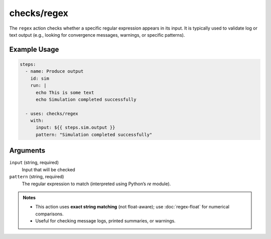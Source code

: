checks/regex
============

The ``regex`` action checks whether a specific regular expression appears in its input.
It is typically used to validate log or text output (e.g., looking for convergence messages, warnings, or specific patterns).


Example Usage
-------------

.. code-block:: yaml

   steps:
     - name: Produce output
       id: sim
       run: |
         echo This is some text
         echo Simulation completed successfully

     - uses: checks/regex
       with:
         input: ${{ steps.sim.output }}
         pattern: "Simulation completed successfully"


Arguments
---------

``input`` (string, required)
   Input that will be checked

``pattern`` (string, required)
   The regular expression to match (interpreted using Python’s `re` module).



.. admonition:: Notes

   - This action uses **exact string matching** (not float-aware); use :doc:`regex-float` for numerical comparisons.
   - Useful for checking message logs, printed summaries, or warnings.


.. seealso::

   - :doc:`regex-float`
   - :doc:`csv-diff`
